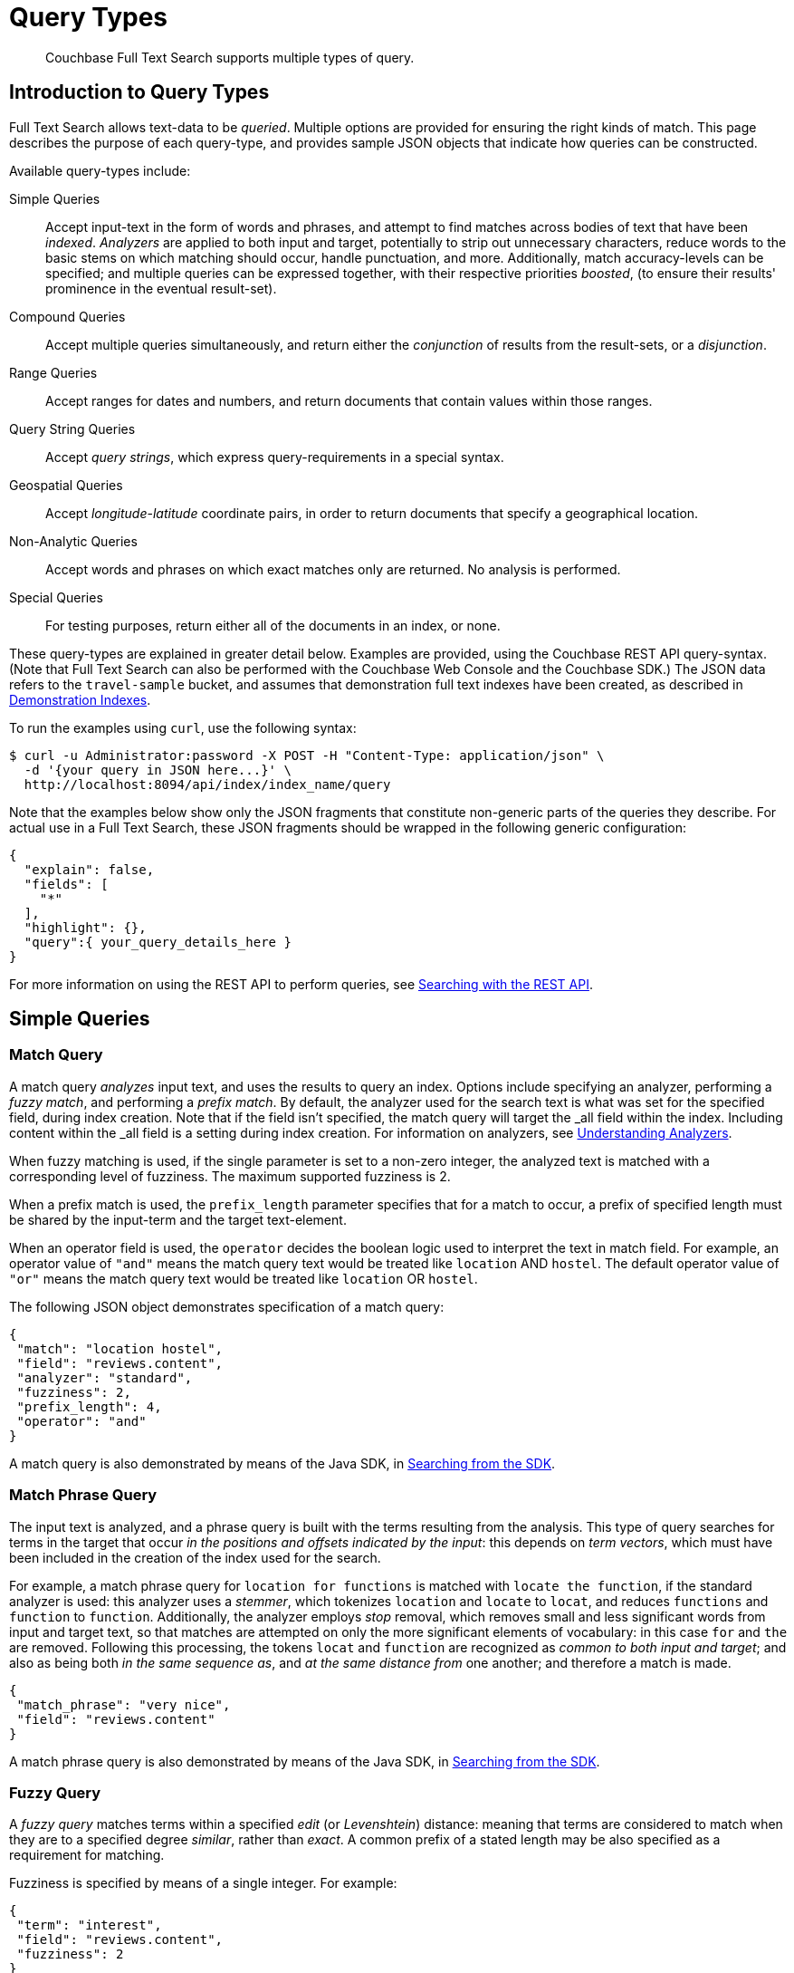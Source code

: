 = Query Types

[abstract]
Couchbase Full Text Search supports multiple types of query.

[#introduction-to-query-types]
== Introduction to Query Types

Full Text Search allows text-data to be _queried_.
Multiple options are provided for ensuring the right kinds of match.
This page describes the purpose of each query-type, and provides sample JSON objects that indicate how queries can be constructed.

Available query-types include:

Simple Queries:: Accept input-text in the form of words and phrases, and attempt to find matches across bodies of text that have been _indexed_.
_Analyzers_ are applied to both input and target, potentially to strip out unnecessary characters, reduce words to the basic stems on which matching should occur, handle punctuation, and more.
Additionally, match accuracy-levels can be specified; and multiple queries can be expressed together, with their respective priorities _boosted_, (to ensure their results' prominence in the eventual result-set).
Compound Queries:: Accept multiple queries simultaneously, and return either the _conjunction_ of results from the result-sets, or a _disjunction_.
Range Queries:: Accept ranges for dates and numbers, and return documents that contain values within those ranges.
Query String Queries:: Accept _query strings_, which express query-requirements in a special syntax.
Geospatial Queries:: Accept _longitude_-_latitude_ coordinate pairs, in order to return documents that specify a geographical location.
Non-Analytic Queries:: Accept words and phrases on which exact matches only are returned.
No analysis is performed.
Special Queries:: For testing purposes, return either all of the documents in an index, or none.

These query-types are explained in greater detail below.
Examples are provided, using the Couchbase REST API query-syntax.
(Note that Full Text Search can also be performed with the Couchbase Web Console and the Couchbase SDK.)
The JSON data refers to the `travel-sample` bucket, and assumes that demonstration full text indexes have been created, as described in xref:fts-demonstration-indexes.adoc[Demonstration Indexes].

To run the examples using `curl`, use the following syntax:

[source,console]
----
$ curl -u Administrator:password -X POST -H "Content-Type: application/json" \
  -d '{your query in JSON here...}' \
  http://localhost:8094/api/index/index_name/query
----

Note that the examples below show only the JSON fragments that constitute non-generic parts of the queries they describe.
For actual use in a Full Text Search, these JSON fragments should be wrapped in the following generic configuration:

[source,json]
----
{
  "explain": false,
  "fields": [
    "*"
  ],
  "highlight": {},
  "query":{ your_query_details_here }
}
----

For more information on using the REST API to perform queries, see xref:fts-searching-with-the-rest-api.adoc[Searching with the REST API].

[#simple-queries]
== Simple Queries

[[match-query]]
=== Match Query

A match query _analyzes_ input text, and uses the results to query an index.
Options include specifying an analyzer, performing a _fuzzy match_, and performing a _prefix match_.
By default, the analyzer used for the search text is what was set for the specified field, during index creation.
Note that if the field isn't specified, the match query will target the _all field within the index. Including content within the _all field is a setting during index creation.
For information on analyzers, see xref:fts-using-analyzers.adoc[Understanding Analyzers].

When fuzzy matching is used, if the single parameter is set to a non-zero integer, the analyzed text is matched with a corresponding level of fuzziness.
The maximum supported fuzziness is 2.

When a prefix match is used, the [.param]`prefix_length` parameter specifies that for a match to occur, a prefix of specified length must be shared by the input-term and the target text-element.

When an operator field is used, the [.param]`operator` decides the boolean logic used to interpret the text in match field.                                      For example, an operator value of  `"and"` means the match query text would be treated like `location` AND `hostel`.  
The default operator value of `"or"` means the match query text would be treated like `location` OR `hostel`.

The following JSON object demonstrates specification of a match query:

[source,json]
----
{
 "match": "location hostel",
 "field": "reviews.content",
 "analyzer": "standard",
 "fuzziness": 2,
 "prefix_length": 4,
 "operator": "and"
}
----

A match query is also demonstrated by means of the Java SDK, in xref:2.7@java-sdk::full-text-searching-with-sdk.adoc[Searching from the SDK].

[[match-phrase-query]]
=== Match Phrase Query

The input text is analyzed, and a phrase query is built with the terms resulting from the analysis.
This type of query searches for terms in the target that occur _in the positions and offsets indicated by the input_: this depends on _term vectors_, which must have been included in the creation of the index used for the search.

For example, a match phrase query for `location for functions` is matched with `locate the function`, if the standard analyzer is used: this analyzer uses a _stemmer_, which tokenizes `location` and `locate` to `locat`, and reduces `functions` and `function` to `function`.
Additionally, the analyzer employs _stop_ removal, which removes small and less significant words from input and target text, so that matches are attempted on only the more significant elements of vocabulary: in this case  `for` and `the` are removed.
Following this processing, the tokens `locat` and `function` are recognized as _common to both input and target_; and also as being both _in the same sequence as_, and _at the same distance from_ one another; and therefore a match is made.

[source,json]
----
{
 "match_phrase": "very nice",
 "field": "reviews.content"
}
----

A match phrase query is also demonstrated by means of the Java SDK, in xref:2.7@java-sdk::full-text-searching-with-sdk.adoc[Searching from the SDK].

=== Fuzzy Query

A _fuzzy query_ matches terms within a specified _edit_ (or _Levenshtein_) distance: meaning that terms are considered to match when they are to a specified degree _similar_, rather than _exact_.
A common prefix of a stated length may be also specified as a requirement for matching.

Fuzziness is specified by means of a single integer.
For example:

[source,json]
----
{
 "term": "interest",
 "field": "reviews.content",
 "fuzziness": 2
}
----

__Fuzziness__ is demonstrated by means of the Java SDK, in the context of the _term query_ (see below), in xref:2.7@java-sdk::full-text-searching-with-sdk.adoc[Searching from the SDK].
Note that two such queries are specified, with the difference in fuzziness between them resulting in different forms of match, and different sizes of result-sets.

=== Prefix Query

A _prefix_ query finds documents containing terms that start with the specified prefix.
Please note that the prefix query is a non-analytic query, meaning it won't perform any text analysis on the query text.

[source,json]
----
{
 "prefix": "inter",
 "field": "reviews.content"
}
----

=== Regexp Query

A _regexp_ query finds documents containing terms that match the specified regular expression.
Please note that the regex query is a non-analytic query, meaning it won't perform any text analysis on the query text.

[source,json]
----
{
 "regexp": "inter.+",
 "field": "reviews.content"
}
----

A regexp query is also demonstrated by means of the Java SDK, in xref:2.7@java-sdk::full-text-searching-with-sdk.adoc[Searching from the SDK].

=== Wildcard Query

A _wildcard_ query uses a wildcard expression, to search within individual terms for matches.
Wildcard expressions can be any single character (`?`) or zero to many characters (`*`).
Wildcard expressions can appear in the middle or end of a term, but not at the beginning. 
Please note that the wildcard query is a non-analytic query, meaning it won't perform any text analysis on the query text.

[source,json]
----
{
 "wildcard": "inter*",
 "field": "reviews.content"
}
----

A wildcard query is also demonstrated by means of the Java SDK, in xref:2.7@java-sdk::full-text-searching-with-sdk.adoc[Searching from the SDK].

=== Boolean Field Query

A _boolean field_ query searches fields that contain boolean `true` or `false` values.
A boolean field query searches the actual content of the field, and should not be confused with the <<boolean-query,boolean queries>> (described below, in the section on compound queries) that modify whether a query must, should, or must not be present.

[source,json]
----
{
 "bool": true,
 "field": "free_breakfast"
}
----

[#compound-queries]
== Compound Queries

=== Conjunction Query (AND)

A _conjunction_ query contains multiple _child queries_.
Its result documents must satisfy all of the child queries.

[source,json]
----
{
 "conjuncts":[
   {"field":"reviews.content", "match": "location"},
   {"field":"free_breakfast", "bool": true}
 ]
}
----

A conjunction query is also demonstrated by means of the Java SDK, in xref:2.7@java-sdk::full-text-searching-with-sdk.adoc[Searching from the SDK].

=== Disjunction Query (OR)

A _disjunction_ query contains multiple _child queries_.
Its result documents must satisfy a configurable `min` number of child queries.
By default this `min` is set to 1.
For example, if three child queries — A, B, and C — are specified, a `min` of 1 specifies that the result documents should be those returned uniquely for A (with all returned uniquely for B and C, and all returned commonly for A, B, and C, omitted).

[source,json]
----
{
 "disjuncts":[
   {"field":"reviews.content", "match": "location"},
   {"field":"free_breakfast", "bool": true}
 ]
}
----

A disjunction query is also demonstrated by means of the Java SDK, in xref:2.7@java-sdk::full-text-searching-with-sdk.adoc[Searching from the SDK].

[[boolean-query]]
=== Boolean Query

A _boolean query_ is a combination of conjunction and disjunction queries.
A boolean query takes three lists of queries:

* `must`: Result documents must satisfy all of these queries.
* `should`: Result documents should satisfy these queries.
* `must not`: Result documents must not satisfy any of these queries.

[source,json]
----
{
 "must": {
   "conjuncts":[{"field":"reviews.content", "match": "location"}]},
 "must_not": {
   "disjuncts": [{"field":"free_breakfast", "bool": false}]},
 "should": {
   "disjuncts": [{"field":"free_breakfast", "bool": true}]}
}
----

=== Doc ID Query

A _doc ID_ query returns the indexed document or documents among the specified set.
This is typically used in conjunction queries, to restrict the scope of other queries’ output.

[source,json]
----
{ "ids": [ "hotel_10158", "hotel_10159" ] }
----

A doc ID Query is demonstrated by means of the Java SDK, in xref:2.7@java-sdk::full-text-searching-with-sdk.adoc[Searching from the SDK].

[#range-queries]
== Range Queries

[[date-range]]
=== Date Range Query

A _date range_ query finds documents containing a date value, in the specified field within the specified range.
Dates should be in the format specified by https://www.ietf.org/rfc/rfc3339.txt[RFC-3339^], which is a specific profile of ISO-8601.
Define the endpoints using the fields [.param]`start` and [.param]`end`.
One endpoint can be omitted, but not both.
The [.param]`inclusive_start` and [.param]`inclusive_end` properties in the query JSON control whether or not the endpoints are included or excluded.

[source,json]
----
{
 "start": "2001-10-09T10:20:30-08:00",
 "end": "2016-10-31",
 "inclusive_start": false,
 "inclusive_end": false,
 "field": "review_date"
}
----

[[numeric-range]]
=== Numeric Range Query

A _numeric range_ query finds documents containing a numeric value in the specified field within the specified range.
Define the endpoints using the fields [.param]`min` and [.param]`max`.
You can omit one endpoint, but not both.
The [.param]`inclusive_min` and [.param]`inclusive_max` properties control whether or not the endpoints are included or excluded.
By default, [.param]`min` is inclusive and [.param]`max` is exclusive.

[source,json]
----
{
 "min": 100, "max": 1000,
 "inclusive_min": false,
 "inclusive_max": false,
 "field": "id"
}
----

A numeric range Query is also demonstrated by means of the Java SDK, in xref:2.7@java-sdk::full-text-searching-with-sdk.adoc[Searching from the SDK].

[[term-range]]
=== Term Range Query

A _term range_ query finds documents containing a term in the specified field within the specified range.
Define the endpoints using the fields [.param]`min` and [.param]`max`.
You can omit one endpoint, but not both.
The [.param]`inclusive_min` and [.param]`inclusive_max` properties control whether or not the endpoints are included or excluded.
By default, [.param]`min` is inclusive and [.param]`max` is exclusive.

[source,json]
----
{
 "min": "foo", "max": "foof",
 "inclusive_min": false,
 "inclusive_max": false,
 "field": "desc"
}
----

[#query-string-query-syntax]
== Query String Query

A _query string_ can be used, to express a given query by means of a special syntax.

[source,json]
----
{ "query": "+nice +view" }
----

A query string Query is demonstrated by means of the Java SDK, in xref:2.7@java-sdk::full-text-searching-with-sdk.adoc[Searching from the SDK].
Note also that the Full Text Searches conducted with the Couchbase Web Console themselves use query strings.
(See xref:fts-searching-from-the-ui.adoc[Searching from the UI].)

Certain queries supported by FTS are not yet supported by the query string syntax.
These include wildcards and regular expressions.

More detailed information is provided in xref:query-string-queries.adoc[Query String Queries].

[#non-analytic-queries]
== Non-Analytic Queries

_Term_ and _Phrase_ queries support no analysis on their inputs.
This means that only exact matches are returned.

Please note that xref:fts-query-types.adoc#prefix-query[Prefix], xref:fts-query-types.adoc#regexp-query[Regex] and xref:fts-query-types.adoc#wildcard-query[Wildcard] queries are also non-analytic queries.

In most cases, given the benefits of using analyzers, use of match and match phrase queries is preferable to that of term and phrase.
For information on analyzers, see xref:fts-using-analyzers.adoc[Understanding Analyzers].

=== Term Query

A _term_ query is the simplest possible query.
It performs an exact match in the index for the provided term.

[source,json]
----
{
  "term": "locate",
  "field": "reviews.content"
}
----

Term queries are also demonstrated by means of the Java SDK, in xref:2.7@java-sdk::full-text-searching-with-sdk.adoc[Searching from the SDK].

=== Phrase Query

A _phrase query_ searches for terms occurring in the specified position and offsets.
It performs an exact term-match for all the phrase-constituents, without using an analyzer.

[source,json]
----
{
  "terms": ["nice", "view"],
  "field": "reviews.content"
}
----

A phrase query is also demonstrated by means of the Java SDK, in xref:2.7@java-sdk::full-text-searching-with-sdk.adoc[Searching from the SDK].


[#geospatial-queries]
== Geospatial Queries

_Geospatial_ queries return documents that each specify a geographical location.
The location-data provided by a geospatial query can be any of the following:

* A location, specified as a longitude-latitude coordinate pair; and a distance, in miles.
The location determines the center of a circle whose radius-length is the specified distance.
Documents are returned if they reference a location within the circle.
* Two longitude-latitude coordinate pairs.
These are respectively taken to indicate the top left and bottom right corners of a _rectangular_ bounding box.
Documents are returned if they reference a location within the box.
* An array of three of more longitude-latitude coordinate pairs.
Each of the pairs is taken to indicate one corner of a _polygonal_ bounding box.
Documents are returned if they reference a location within the box.

A geospatial query must be applied to an index that applies the _geopoint_ type mapping to the document-field that contains the target longitude-latitude coordinate pair.

More detailed information is provided in xref:fts-geospatial-queries.adoc[Geospatial Queries].

[#special-queries]
== Special Queries

_Special_ queries are usually employed either in combination with other queries, or to test the system.

=== Match All Query

Matches _all_ documents in an index, irrespective of terms.
For example, if an index is created on the `travel-sample` bucket for documents of type `zucchini`, the _match all_ query returns all document IDs from the `travel-sample` bucket, even though the bucket contains no documents of type `zucchini`.

[source,json]
----
{ "match_all": {} }
----

=== Match None Query

Matches no documents in the index.

[source,json]
----
{ "match_none": {} }
----
